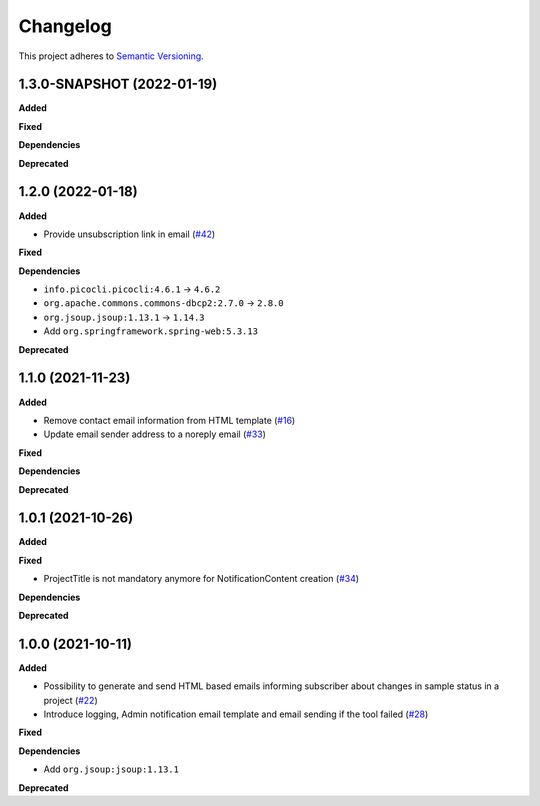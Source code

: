 ==========
Changelog
==========

This project adheres to `Semantic Versioning <https://semver.org/>`_.

1.3.0-SNAPSHOT (2022-01-19)
--------------------------

**Added**

**Fixed**

**Dependencies**

**Deprecated**

1.2.0 (2022-01-18)
------------------

**Added**

* Provide unsubscription link in email (`#42 <https://github.com/qbicsoftware/sample-notificator-cli/pull/42>`_)

**Fixed**

**Dependencies**

* ``info.picocli.picocli:4.6.1`` -> ``4.6.2``
* ``org.apache.commons.commons-dbcp2:2.7.0`` -> ``2.8.0``
* ``org.jsoup.jsoup:1.13.1`` -> ``1.14.3``
*   Add ``org.springframework.spring-web:5.3.13``

**Deprecated**

1.1.0 (2021-11-23)
------------------

**Added**

* Remove contact email information from HTML template (`#16 <https://github.com/qbicsoftware/sample-notificator-cli/issues/16>`_)

* Update email sender address to a noreply email (`#33 <https://github.com/qbicsoftware/sample-notificator-cli/issues/33>`_)

**Fixed**

**Dependencies**

**Deprecated**

1.0.1 (2021-10-26)
------------------

**Added**

**Fixed**

* ProjectTitle is not mandatory anymore for NotificationContent creation (`#34 <https://github.com/qbicsoftware/sample-notificator-cli/pull/34>`_)

**Dependencies**

**Deprecated**

1.0.0 (2021-10-11)
------------------

**Added**

* Possibility to generate and send HTML based emails informing subscriber about changes in sample status in a project (`#22 <https://github.com/qbicsoftware/sample-notificator-cli/pull/22>`_)

* Introduce logging, Admin notification email template and email sending if the tool failed (`#28 <https://github.com/qbicsoftware/sample-notificator-cli/pull/28>`_)

**Fixed**

**Dependencies**

* Add ``org.jsoup:jsoup:1.13.1``

**Deprecated**

